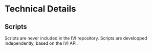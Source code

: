 * Technical Details
** Scripts
   Scripts are never included in the IVI repository.
   Scripts are developped independently, based on the IVI API.

